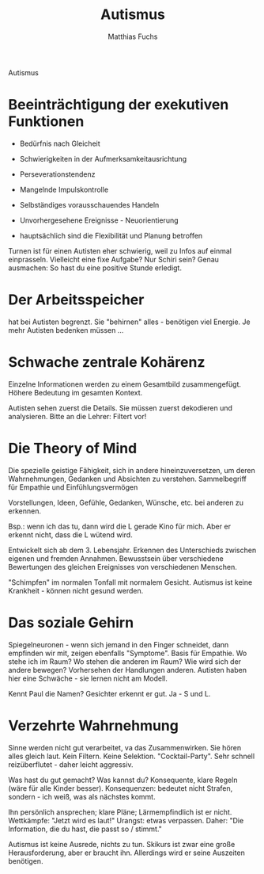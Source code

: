 #+STARTUP: showall
#+STARTUP: logdone
#+STARTUP: lognotedone
#+STARTUP: hidestars
#+TITLE: Autismus
#+AUTHOR: Matthias Fuchs

Autismus

* Beeinträchtigung der exekutiven Funktionen

 - Bedürfnis nach Gleicheit
 - Schwierigkeiten in der Aufmerksamkeitausrichtung
 - Perseverationstendenz
 - Mangelnde Impulskontrolle
 - Selbständiges vorausschauendes Handeln
 - Unvorhergesehene Ereignisse - Neuorientierung

 - hauptsächlich sind die Flexibilität und Planung betroffen

Turnen ist für einen Autisten eher schwierig, weil zu Infos auf einmal einprasseln. Vielleicht eine fixe Aufgabe? Nur Schiri sein? Genau ausmachen: So hast du eine positive Stunde erledigt. 

* Der Arbeitsspeicher 
hat bei Autisten begrenzt. Sie "behirnen" alles - benötigen viel Energie. Je mehr Autisten bedenken müssen ...

* Schwache zentrale Kohärenz
Einzelne Informationen werden zu einem Gesamtbild zusammengefügt. Höhere Bedeutung im gesamten Kontext.

Autisten sehen zuerst die Details. Sie müssen zuerst dekodieren und analysieren. Bitte an die Lehrer: Filtert vor!

* Die Theory of Mind
Die spezielle geistige Fähigkeit, sich in andere hineinzuversetzen, um deren Wahrnehmungen, Gedanken und Absichten zu verstehen. 
Sammelbegriff für Empathie und Einfühlungsvermögen

Vorstellungen, Ideen, Gefühle, Gedanken, Wünsche, etc. bei anderen zu erkennen.

Bsp.: wenn ich das tu, dann wird die L gerade Kino für mich. Aber er erkennt nicht, dass die L wütend wird. 

Entwickelt sich ab dem 3. Lebensjahr. Erkennen des Unterschieds zwischen eigenen und fremden Annahmen. Bewusstsein über verschiedene Bewertungen des gleichen Ereignisses von verschiedenen Menschen.

"Schimpfen" im normalen Tonfall mit normalem Gesicht. Autismus ist keine Krankheit - können nicht gesund werden. 

* Das soziale Gehirn
Spiegelneuronen - wenn sich jemand in den Finger schneidet, dann empfinden wir mit, zeigen ebenfalls "Symptome". Basis für Empathie. Wo stehe ich im Raum? Wo stehen die anderen im Raum? Wie wird sich der andere bewegen? Vorhersehen der Handlungen anderen. Autisten haben hier eine Schwäche - sie lernen nicht am Modell. 

Kennt Paul die Namen? Gesichter erkennt er gut. Ja - S und L. 

* Verzehrte Wahrnehmung
Sinne werden nicht gut verarbeitet, va das Zusammenwirken. Sie hören alles gleich laut. Kein Filtern. Keine Selektion. "Cocktail-Party". Sehr schnell reizüberflutet - daher leicht aggressiv. 

Was hast du gut gemacht? Was kannst du? Konsequente, klare Regeln (wäre für alle Kinder besser). Konsequenzen: bedeutet nicht Strafen, sondern - ich weiß, was als nächstes kommt. 

Ihn persönlich ansprechen; klare Pläne; Lärmempfindlich ist er nicht. Wettkämpfe: "Jetzt wird es laut!" Urangst: etwas verpassen. Daher: "Die Information, die du hast, die passt so / stimmt."

Autismus ist keine Ausrede, nichts zu tun. Skikurs ist zwar eine große Herausforderung, aber er braucht ihn. Allerdings wird er seine Auszeiten benötigen.  

